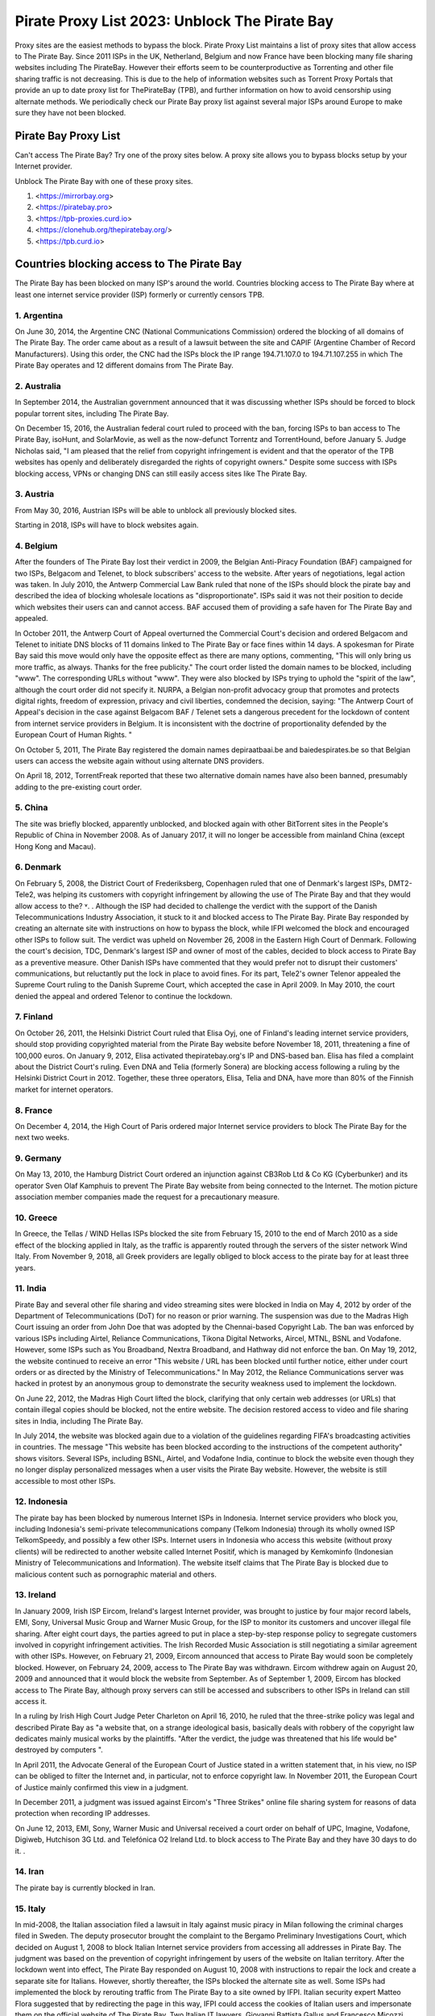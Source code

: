##################
Pirate Proxy List 2023: Unblock The Pirate Bay
##################

Proxy sites are the easiest methods to bypass the block. Pirate Proxy List maintains a list of proxy sites that allow access to The Pirate Bay. Since 2011 ISPs in the UK, Netherland, Belgium and now France have been blocking many file sharing websites including The PirateBay. However their efforts seem to be counterproductive as Torrenting and other file sharing traffic is not decreasing. This is due to the help of information websites such as Torrent Proxy Portals that provide an up to date proxy list for ThePirateBay (TPB), and further information on how to avoid censorship using alternate methods. We periodically check our Pirate Bay proxy list against several major ISPs around Europe to make sure they have not been blocked.


*********
Pirate Bay Proxy List
*********
Can't access The Pirate Bay? Try one of the proxy sites below. A proxy site allows you to bypass blocks setup by your Internet provider.

Unblock The Pirate Bay with one of these proxy sites.

1. <https://mirrorbay.org>
2. <https://piratebay.pro>
3. <https://tpb-proxies.curd.io>
4. <https://clonehub.org/thepiratebay.org/>
5. <https://tpb.curd.io>


*********
Countries blocking access to The Pirate Bay
*********

The Pirate Bay has been blocked on many ISP's around the world.
Countries blocking access to The Pirate Bay where at least one internet service provider (ISP) formerly or currently censors TPB. 


1. Argentina
------------

On June 30, 2014, the Argentine CNC (National Communications Commission) ordered the blocking of all domains of The Pirate Bay. The order came about as a result of a lawsuit between the site and CAPIF (Argentine Chamber of Record Manufacturers). Using this order, the CNC had the ISPs block the IP range 194.71.107.0 to 194.71.107.255 in which The Pirate Bay operates and 12 different domains from The Pirate Bay.


2. Australia
------------

In September 2014, the Australian government announced that it was discussing whether ISPs should be forced to block popular torrent sites, including The Pirate Bay.

On December 15, 2016, the Australian federal court ruled to proceed with the ban, forcing ISPs to ban access to The Pirate Bay, isoHunt, and SolarMovie, as well as the now-defunct Torrentz and TorrentHound, before January 5. Judge Nicholas said, "I am pleased that the relief from copyright infringement is evident and that the operator of the TPB websites has openly and deliberately disregarded the rights of copyright owners." Despite some success with ISPs blocking access, VPNs or changing DNS can still easily access sites like The Pirate Bay.


3. Austria
------------

From May 30, 2016, Austrian ISPs will be able to unblock all previously blocked sites.

Starting in 2018, ISPs will have to block websites again.


4. Belgium
------------

After the founders of The Pirate Bay lost their verdict in 2009, the Belgian Anti-Piracy Foundation (BAF) campaigned for two ISPs, Belgacom and Telenet, to block subscribers' access to the website. After years of negotiations, legal action was taken. In July 2010, the Antwerp Commercial Law Bank ruled that none of the ISPs should block the pirate bay and described the idea of ​​blocking wholesale locations as "disproportionate". ISPs said it was not their position to decide which websites their users can and cannot access. BAF accused them of providing a safe haven for The Pirate Bay and appealed.

In October 2011, the Antwerp Court of Appeal overturned the Commercial Court's decision and ordered Belgacom and Telenet to initiate DNS blocks of 11 domains linked to The Pirate Bay or face fines within 14 days. A spokesman for Pirate Bay said this move would only have the opposite effect as there are many options, commenting, "This will only bring us more traffic, as always. Thanks for the free publicity." The court order listed the domain names to be blocked, including "www". The corresponding URLs without "www". They were also blocked by ISPs trying to uphold the "spirit of the law", although the court order did not specify it. NURPA, a Belgian non-profit advocacy group that promotes and protects digital rights, freedom of expression, privacy and civil liberties, condemned the decision, saying: "The Antwerp Court of Appeal's decision in the case against Belgacom BAF / Telenet sets a dangerous precedent for the lockdown of content from internet service providers in Belgium. It is inconsistent with the doctrine of proportionality defended by the European Court of Human Rights. "

On October 5, 2011, The Pirate Bay registered the domain names depiraatbaai.be and baiedespirates.be so that Belgian users can access the website again without using alternate DNS providers.

On April 18, 2012, TorrentFreak reported that these two alternative domain names have also been banned, presumably adding to the pre-existing court order.


5. China
------------

The site was briefly blocked, apparently unblocked, and blocked again with other BitTorrent sites in the People's Republic of China in November 2008. As of January 2017, it will no longer be accessible from mainland China (except Hong Kong and Macau).


6. Denmark
------------

On February 5, 2008, the District Court of Frederiksberg, Copenhagen ruled that one of Denmark's largest ISPs, DMT2-Tele2, was helping its customers with copyright infringement by allowing the use of The Pirate Bay and that they would allow access to the? ˅. . Although the ISP had decided to challenge the verdict with the support of the Danish Telecommunications Industry Association, it stuck to it and blocked access to The Pirate Bay. Pirate Bay responded by creating an alternate site with instructions on how to bypass the block, while IFPI welcomed the block and encouraged other ISPs to follow suit. The verdict was upheld on November 26, 2008 in the Eastern High Court of Denmark. Following the court's decision, TDC, Denmark's largest ISP and owner of most of the cables, decided to block access to Pirate Bay as a preventive measure. Other Danish ISPs have commented that they would prefer not to disrupt their customers' communications, but reluctantly put the lock in place to avoid fines. For its part, Tele2's owner Telenor appealed the Supreme Court ruling to the Danish Supreme Court, which accepted the case in April 2009. In May 2010, the court denied the appeal and ordered Telenor to continue the lockdown.


7. Finland
------------

On October 26, 2011, the Helsinki District Court ruled that Elisa Oyj, one of Finland's leading internet service providers, should stop providing copyrighted material from the Pirate Bay website before November 18, 2011, threatening a fine of 100,000 euros. On January 9, 2012, Elisa activated thepiratebay.org's IP and DNS-based ban. Elisa has filed a complaint about the District Court's ruling. Even DNA and Telia (formerly Sonera) are blocking access following a ruling by the Helsinki District Court in 2012. Together, these three operators, Elisa, Telia and DNA, have more than 80% of the Finnish market for internet operators.


8. France
------------

On December 4, 2014, the High Court of Paris ordered major Internet service providers to block The Pirate Bay for the next two weeks.


9. Germany
------------

On May 13, 2010, the Hamburg District Court ordered an injunction against CB3Rob Ltd & Co KG (Cyberbunker) and its operator Sven Olaf Kamphuis to prevent The Pirate Bay website from being connected to the Internet. The motion picture association member companies made the request for a precautionary measure.


10. Greece
------------

In Greece, the Tellas / WIND Hellas ISPs blocked the site from February 15, 2010 to the end of March 2010 as a side effect of the blocking applied in Italy, as the traffic is apparently routed through the servers of the sister network Wind Italy. From November 9, 2018, all Greek providers are legally obliged to block access to the pirate bay for at least three years.

11. India
------------

Pirate Bay and several other file sharing and video streaming sites were blocked in India on May 4, 2012 by order of the Department of Telecommunications (DoT) for no reason or prior warning. The suspension was due to the Madras High Court issuing an order from John Doe that was adopted by the Chennai-based Copyright Lab. The ban was enforced by various ISPs including Airtel, Reliance Communications, Tikona Digital Networks, Aircel, MTNL, BSNL and Vodafone. However, some ISPs such as You Broadband, Nextra Broadband, and Hathway did not enforce the ban. On May 19, 2012, the website continued to receive an error "This website / URL has been blocked until further notice, either under court orders or as directed by the Ministry of Telecommunications." In May 2012, the Reliance Communications server was hacked in protest by an anonymous group to demonstrate the security weakness used to implement the lockdown.

On June 22, 2012, the Madras High Court lifted the block, clarifying that only certain web addresses (or URLs) that contain illegal copies should be blocked, not the entire website. The decision restored access to video and file sharing sites in India, including The Pirate Bay.

In July 2014, the website was blocked again due to a violation of the guidelines regarding FIFA's broadcasting activities in countries. The message "This website has been blocked according to the instructions of the competent authority" shows visitors. Several ISPs, including BSNL, Airtel, and Vodafone India, continue to block the website even though they no longer display personalized messages when a user visits the Pirate Bay website. However, the website is still accessible to most other ISPs.


12. Indonesia
------------

The pirate bay has been blocked by numerous Internet ISPs in Indonesia. Internet service providers who block you, including Indonesia's semi-private telecommunications company (Telkom Indonesia) through its wholly owned ISP TelkomSpeedy, and possibly a few other ISPs. Internet users in Indonesia who access this website (without proxy clients) will be redirected to another website called Internet Positif, which is managed by Kemkominfo (Indonesian Ministry of Telecommunications and Information). The website itself claims that The Pirate Bay is blocked due to malicious content such as pornographic material and others.


13. Ireland
------------

In January 2009, Irish ISP Eircom, Ireland's largest Internet provider, was brought to justice by four major record labels, EMI, Sony, Universal Music Group and Warner Music Group, for the ISP to monitor its customers and uncover illegal file sharing. After eight court days, the parties agreed to put in place a step-by-step response policy to segregate customers involved in copyright infringement activities. The Irish Recorded Music Association is still negotiating a similar agreement with other ISPs. However, on February 21, 2009, Eircom announced that access to Pirate Bay would soon be completely blocked. However, on February 24, 2009, access to The Pirate Bay was withdrawn. Eircom withdrew again on August 20, 2009 and announced that it would block the website from September. As of September 1, 2009, Eircom has blocked access to The Pirate Bay, although proxy servers can still be accessed and subscribers to other ISPs in Ireland can still access it.

In a ruling by Irish High Court Judge Peter Charleton on April 16, 2010, he ruled that the three-strike policy was legal and described Pirate Bay as "a website that, on a strange ideological basis, basically deals with robbery of the copyright law dedicates mainly musical works by the plaintiffs. "After the verdict, the judge was threatened that his life would be" destroyed by computers ".

In April 2011, the Advocate General of the European Court of Justice stated in a written statement that, in his view, no ISP can be obliged to filter the Internet and, in particular, not to enforce copyright law. In November 2011, the European Court of Justice mainly confirmed this view in a judgment.

In December 2011, a judgment was issued against Eircom's "Three Strikes" online file sharing system for reasons of data protection when recording IP addresses.

On June 12, 2013, EMI, Sony, Warner Music and Universal received a court order on behalf of UPC, Imagine, Vodafone, Digiweb, Hutchison 3G Ltd. and Telefónica O2 Ireland Ltd. to block access to The Pirate Bay and they have 30 days to do it. .


14. Iran
------------

The pirate bay is currently blocked in Iran.


15. Italy
------------

In mid-2008, the Italian association filed a lawsuit in Italy against music piracy in Milan following the criminal charges filed in Sweden. The deputy prosecutor brought the complaint to the Bergamo Preliminary Investigations Court, which decided on August 1, 2008 to block Italian Internet service providers from accessing all addresses in Pirate Bay. The judgment was based on the prevention of copyright infringement by users of the website on Italian territory. After the lockdown went into effect, The Pirate Bay responded on August 10, 2008 with instructions to repair the lock and create a separate site for Italians. However, shortly thereafter, the ISPs blocked the alternate site as well. Some ISPs had implemented the block by rerouting traffic from The Pirate Bay to a site owned by IFPI. Italian security expert Matteo Flora suggested that by redirecting the page in this way, IFPI could access the cookies of Italian users and impersonate them on the official website of The Pirate Bay. Two Italian IT lawyers, Giovanni Battista Gallus and Francesco Micozzi, and forensic scientist Matteo Flora appealed to the Bergamo court, which examined the case and overturned the original judgment on September 24, 2008. The decision to lift the blockade was based on the applicability of the "Freeze" section of the Italian Code of Criminal Procedure, which cannot enforce action against parties unrelated to the potential crime (ISP to filter user traffic). With the April 2009 ruling in Sweden as a precedent, the Bergamo prosecutor appealed the Italian ruling to the Supreme Court of Cassation to restore the bloc. In September 2009, the Supreme Court overturned the decision to lift the bloc and the case was re-examined in the Bergamo Court. On February 8, 2010, the website was blocked again by the Italian Supreme Court. At least since 2014, the site in Italy has only been blocked at the DNS level with some ISPs. It is still completely accessible by the lesser known.


16. Malaysia
------------

In June 2011, the Malaysian Communications and Multimedia Commission ordered The Pirate Bay along with several other file hosting websites to be blocked by a May 30 letter to all Malaysian ISPs for violating Section 41 of the Copyright Act 1987, which illegally copied has been . However, the blockade was lifted in July 2014. Malaysia blocked The Pirate Bay again from June 4, 2015. As of 2018, it appears to no longer be blocked due to a possible lack of interest and / or the change. government policy.


17. Holland
------------

On July 21, 2005, the Amsterdam District Court held an injunction against those responsible for The Pirate Bay. The hearing followed a subpoena from the Dutch record industry association BREIN, which had an urgent complaint about copyright infringement by intermediaries. The defendants did not attend the hearing and had not agreed to represent them. Therefore, on July 30, 2009, the court issued a default judgment against them and accepted the applicants' claims. Neij, Kolmisoppi and Warg must "stop the copyright and related violations of the law by Stichting Brein (Brain Foundation) in the Netherlands and keep them in custody" within August 9, 2009, or face daily fines totaling 30,000 euros at a maximum of 3,000,000 euros . They were also sentenced to pay the legal costs. In a separate case, handled at the same time, the court ordered the same fines for The Pirate Bay's expected new owner, Global Gaming Factory X, for not ending copyright infringement after acquiring the site. According to Tim Kuik, director of BREIN, this is the first time that a foreign website has been instructed to block access from the Netherlands. However, BREIN waived the August damage payment and allowed the website to stay online until the expected change in ownership at the end of August 2009.

On October 2, 2009, The Pirate Bay's hosting services were relocated to Ukraine and traffic was routed through the Netherlands. However, BREIN contacted the NForce ISP and the service was discontinued. Pirate Bay then moved to a CyberBunker nuclear bunker on the outskirts of Kloetinge in the southern Netherlands.

On January 11, 2012, a court in The Hague ordered two Dutch Internet Service Providers (Ziggo and XS4ALL) to disable domain name searches from The Pirate Bay and block access to The Pirate Bay's IP addresses. They started doing this on January 31, 2012. Until the results of the appeal are available, they had to comply with the court order. On May 10, 2012, five more ISPs were ordered to block the site (specifically UPC, KPN, T-Mobile, Tele 2, and Telfort). Following a BREIN complaint, a court in The Hague ordered the Dutch Pirate Party to stop advertising for bypassing the blockade. This included linking to a proxy server offered by the Dutch Pirate Party, and the party claimed that it was also prevented by law from linking to the Tor project.

On January 28, 2014, the Hague Court of Appeals ruled that the ongoing blockade was ineffective and, moreover, easy to circumvent, ruling that Ziggo and XS4ALL were no longer obliged to block access to pirate bay. On November 13, 2015, the Supreme Court ruled that the Court of Appeal's findings on the effectiveness of the blockade ran counter to the case law of the Court of Justice of the European Communities and referred preliminary questions to the Court of Justice and asked whether the activities of The Pirate Bay are making a "notice the public "and, if not, a judicial ban can be granted against the ISPs that facilitate the infringing activities.

European judges ruled in 2017 that the previous ruling from 2012 does not violate European law, allowing national courts in the European Union to initiate copyrighted web blocks. The case was then referred back to the Supreme Court of the Netherlands, which was still ruling the matter in January 2018. However, with the decision of the European Court of Justice invalidating the 2014 decision, the ISPs were again forced to block Pirate Bay pending the decision of the Supreme Court. On January 12, this block was expanded to include the ISPs KPN, Tele2, T-Mobile, Zeelandnet and CAIW. Vodafone has been indirectly affected since the merger with Ziggo.
	
	
18. Norway
------------

On September 2, 2015, it was announced that Norway would ban The Pirate Bay, including 6 other websites. The case against the ISPs Telenor, NextGenTel, Get, Altibox, TeliaSonera, Homenet and ice.net. Smaller ISPs were not charged, and some, like Lynet, have refused to block access to their customers because they authorize a free internet connection and were not involved in the case. The blocking is done by DNS blocking.

On September 11, 2015, the two largest Norwegian internet providers Telenor and Altibox blocked their users' access to The Pirate Bay. Film producers such as Warner Bros., SF Norway and Disney won the court's favor on all aspects of a lawsuit against several of Norway's largest internet service providers.

Asker and the Bærum District Court denied claims by the copyright organization TONO by record artists against Norway's largest internet provider Telenor to block The Pirate Bay. In a court ruling dated November 6, 2009, the court found that it is not natural in today's society to require a private company to assess whether a website complies with the law, as such rulings are the responsibility of the authorities. .


19. Portugal
------------

In December 2014, Vodafone blocked thepiratebay.se and instead directed it to the website mobilegen.vodafone.pt/denied/dn with the message "The website you wish to consult has been blocked by a court decision." Further. (The website you are trying to access is blocked by court order.)

MEO and NOS have blocked thepiratebay.se at the DNS level and displayed a message similar to "The site you are trying to access has been blocked in a court order enforcement sequence" message. (The site you are trying to access has been blocked due to compliance with the judicial mandate.)



20. Qatar
------------

File sharing and video streaming sites like The Pirate Bay have been blocked in Qatar.


21. Romania
------------

RCS & RDS, UPC Romania, Telekom Romania, Nextgen Communication, Digital Cable Systems and AKTA Telekom are blocking customer access to three piracy sites for films and series (filmehd.net, filmeonline2013.biz .)) is no longer permitted for Internet users in Romania, and operators must prohibit access to related web addresses from the system. The decision was taken in court by several film production companies (Twentieth Century Fox Film Corporation, Universal City Studios Productions LLP, Universal Cable Productions LLC, Warner Bros Entertainment Inc., Paramount Pictures Corporation, Disney Enterprises, Columbia Pictures Industries and Sony Pictures Television). According to the court's decision, "the customers' DNS blocking method will permanently block it for Internet services with fixed access to the websites currently accessible in the online locations listed above. The decision will be made by the solution Parties is made available through the Justice Register, 05.11.2018 ". The decision is not final and can be appealed.



22. Russia
------------

Pirate Bay was blocked by several major ISPs across the country in June 2015 because the state blocked websites that contain files or references to files that violate copyright law.


23. Saudi Arabia
------------

The Saudi Arabian Ministry of Culture and Information blocked The Pirate Bay and many other torrent sites in August 2014.


24. Singapore
------------

The Singapore government planned to block websites, including TPB, to facilitate copyright infringement. Therefore, it was proposed to amend the Copyright Act 2014 in August 2014. However, on November 29, 2014, the amendment to the Copyright Act was repealed.

In February 2016, a Singapore court ruled that copyright infringing websites should be blocked.

In a radical move, the Singapore government ordered all ISPs in Singapore to block 53 locations, including TPB, at the request of the MPAA. The ISPs are Singtel, M1, Starhub, MyRepublic and Viewqwest


25. Spain
------------

Since January 2015, Vodafone Spain has been blocking thepiratebay.org at the request of the Interior Ministry. Since March 29, 2015, the pirate bay has been blocked under various URLs of all ISPs.

"According to the Ministry of Culture and Sports, there were procedures in place between June 2014 and November 2018 to block various associated domains, including those ending in .se, .org, .net and .com."


26. Sweden
------------

In May 2010, Pirate Bay's Swedish Internet service provider lost an appeal against an order to cease providing services to the website. Although the service provider had already fulfilled an earlier contract in August 2009 and The Pirate Bay subsequently stayed in a different location, the ISP decided in June 2010 to deny its customers access to The Pirate Bay at its new location. One of the judges in the case later noted that the court order did not require the ISP to control its customers' access to the website, but the ISP wanted to avoid any risk. On February 13, 2017, the Swedish Patent and Market Appeal Court ruled that a broadband provider must block its customers' access to the file sharing site The Pirate Bay and overturned a 2015 district court ruling in the opposite direction.


27. Turkey
------------

The pirate bay was blocked for the first time in Turkey in September 2007. The ban was lifted almost a year before the website was again banned by the Turkish Presidency for Telecommunications and Communications on October 30, 2014. The page itself is accessible again.


28. United Arab Emirates
------------

Pirate Bay has been blocked in the UAE since September 2013. Since then, the ban has been lifted with the exception of the pornography section. A mirror from thepiratebay.ae was recently created to work around the crash.
	
	
29. United Kingdom (UK)
------------

On February 20, 2012, the London High Court ruled The Pirate Bay facilitated copyright infringement. The operators of Pirate Bay were not represented at the hearing. On April 30, 2012, Judge Arnold Sky ordered Everything Everywhere, TalkTalk, O2 and Virgin Media to block access to the website. BT "asked for a few more weeks to review his position further." Virgin Media started blocking access to the website on May 2nd, 2012. A source at The Pirate Bay said it had 12 million more visitors than before the day after the ban, commenting, "We should thank the BIS".

BT has adjusted its cleanfeed system to enforce the ban. Pirate Bay commented, "As usual, there are easy ways to bypass the blockade. Use a VPN service to stay anonymous and get uncensored internet access. You have to do this anyway." A study by Lund University found that the number of 15-25 year olds using VPN has increased by 40% since 2009.

On June 10, 2012, TalkTalk began banning its UK customers from accessing the website. O2 and Sky Broadband implemented the block and on June 19th it was endorsed by BT. When you try to access The Pirate Bay through BT, you get an "Error: Site blocked" message. Other ISPs display a message explaining the court order with the Pirate Bay logo and a link to the BPI website.

In mid-July, ISP data suggested that P2P traffic in the UK fell 11% immediately after the lockdown, but then quickly recovered to near levels before the lockdown was enforced. "... the volumes are practically back where they were before." The ISP submitted the numbers anonymously to the BBC.

In December 2012, a proxy for The Pirate Bay website, operated by Pirate Party UK, was shut down after the UK recording industry threatened legal action.


*********
How to access The Pirate Proxy securely 
*********

Here we have provided the list of some of the fastest, most functional mirror clones in the world that are safe to access. The list of all pirate proxies mentioned on our website is checked regularly and goes through the verification process before they are put into operation. The following lists are checked daily for availability and then sorted by country and speed. 

These mirror clones are completely free and securely accessible. However, we recommend that you use a premium VPN service to access and download content from a torrent website as the government of many countries have strict laws against downloading pirated torrent websites. In countries like the United Kingdom and the United States of America, many people have evidence of copyright infringement from the ISP that could lead to a legal claim. 

To protect yourself from such a situation, we recommend that you use ProtonVPN, a free and highly secure VPN on the market to protect your internet identity from your government and make you anonymous on the internet.

